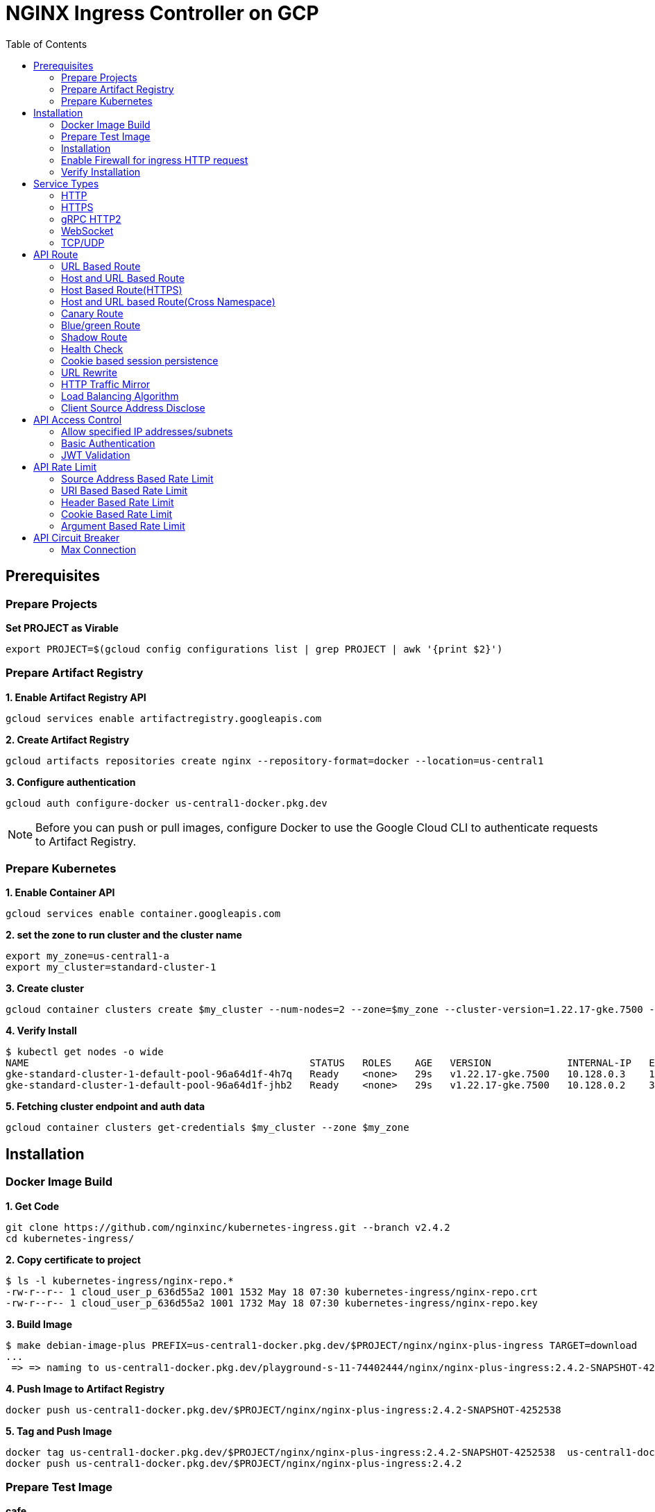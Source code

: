 = NGINX Ingress Controller on GCP
:toc: manual

== Prerequisites

=== Prepare Projects

[source, bash]
.*Set PROJECT as Virable*
----
export PROJECT=$(gcloud config configurations list | grep PROJECT | awk '{print $2}')
----

=== Prepare Artifact Registry

[source, bash]
.*1. Enable Artifact Registry API*
----
gcloud services enable artifactregistry.googleapis.com
----

[source, bash]
.*2. Create Artifact Registry*
----
gcloud artifacts repositories create nginx --repository-format=docker --location=us-central1
----

[source, bash]
.*3. Configure authentication*
----
gcloud auth configure-docker us-central1-docker.pkg.dev
----

NOTE: Before you can push or pull images, configure Docker to use the Google Cloud CLI to authenticate requests to Artifact Registry.

=== Prepare Kubernetes

[source, bash]
.*1. Enable Container API*
----
gcloud services enable container.googleapis.com
----

[source, bash]
.*2. set the zone to run cluster and the cluster name*
----
export my_zone=us-central1-a
export my_cluster=standard-cluster-1
----

[source, bash]
.*3. Create cluster*
----
gcloud container clusters create $my_cluster --num-nodes=2 --zone=$my_zone --cluster-version=1.22.17-gke.7500 --enable-ip-alias
----

[source, bash]
.*4. Verify Install*
----
$ kubectl get nodes -o wide
NAME                                                STATUS   ROLES    AGE   VERSION             INTERNAL-IP   EXTERNAL-IP       OS-IMAGE                             KERNEL-VERSION   CONTAINER-RUNTIME
gke-standard-cluster-1-default-pool-96a64d1f-4h7q   Ready    <none>   29s   v1.22.17-gke.7500   10.128.0.3    104.198.201.247   Container-Optimized OS from Google   5.10.162+        containerd://1.5.18
gke-standard-cluster-1-default-pool-96a64d1f-jhb2   Ready    <none>   29s   v1.22.17-gke.7500   10.128.0.2    34.67.181.117     Container-Optimized OS from Google   5.10.162+        containerd://1.5.18
----

[source, bash]
.*5. Fetching cluster endpoint and auth data*
----
gcloud container clusters get-credentials $my_cluster --zone $my_zone
----

== Installation

=== Docker Image Build

[source, bash]
.*1. Get Code*
----
git clone https://github.com/nginxinc/kubernetes-ingress.git --branch v2.4.2
cd kubernetes-ingress/
----

[source, bash]
.*2. Copy certificate to project*
----
$ ls -l kubernetes-ingress/nginx-repo.*
-rw-r--r-- 1 cloud_user_p_636d55a2 1001 1532 May 18 07:30 kubernetes-ingress/nginx-repo.crt
-rw-r--r-- 1 cloud_user_p_636d55a2 1001 1732 May 18 07:30 kubernetes-ingress/nginx-repo.key
----

[source, bash]
.*3. Build Image*
----
$ make debian-image-plus PREFIX=us-central1-docker.pkg.dev/$PROJECT/nginx/nginx-plus-ingress TARGET=download
...
 => => naming to us-central1-docker.pkg.dev/playground-s-11-74402444/nginx/nginx-plus-ingress:2.4.2-SNAPSHOT-4252538  
----

[source, bash]
.*4. Push Image to Artifact Registry*
----
docker push us-central1-docker.pkg.dev/$PROJECT/nginx/nginx-plus-ingress:2.4.2-SNAPSHOT-4252538 
----

[source, bash]
.*5. Tag and Push Image*
----
docker tag us-central1-docker.pkg.dev/$PROJECT/nginx/nginx-plus-ingress:2.4.2-SNAPSHOT-4252538  us-central1-docker.pkg.dev/$PROJECT/nginx/nginx-plus-ingress:2.4.2
docker push us-central1-docker.pkg.dev/$PROJECT/nginx/nginx-plus-ingress:2.4.2
----

=== Prepare Test Image

[source, bash]
.*cafe*
----
docker pull cloudadc/cafe:1.1
docker tag cloudadc/cafe:1.1 us-central1-docker.pkg.dev/$PROJECT/nginx/cafe:1.1
docker push us-central1-docker.pkg.dev/$PROJECT/nginx/cafe:1.1
----

[source, bash]
.*backend*
----
docker pull cloudadc/backend:0.1.5
docker tag cloudadc/backend:0.1.5 us-central1-docker.pkg.dev/$PROJECT/nginx/backend:0.1.5
docker push us-central1-docker.pkg.dev/$PROJECT/nginx/backend:0.1.5
----

[source, bash]
.*ttcp*
----
docker pull cloudadc/ttcp:1.14-2
docker tag cloudadc/ttcp:1.14-2 us-central1-docker.pkg.dev/$PROJECT/nginx/ttcp:1.14-2
docker push us-central1-docker.pkg.dev/$PROJECT/nginx/ttcp:1.14-2

docker pull cloudadc/ttcp:1.14-2-cli
docker tag cloudadc/ttcp:1.14-2-cli us-central1-docker.pkg.dev/$PROJECT/nginx/ttcp:1.14-2-cli
docker push us-central1-docker.pkg.dev/$PROJECT/nginx/ttcp:1.14-2-cli

docker pull cloudadc/ttcp:1.14-2-udp
docker tag cloudadc/ttcp:1.14-2-udp us-central1-docker.pkg.dev/$PROJECT/nginx/ttcp:1.14-2-udp
docker push us-central1-docker.pkg.dev/$PROJECT/nginx/ttcp:1.14-2-udp
----

=== Installation

NOTE: The installation scripts are under `kubernetes-ingress/deployments`.

[source, bash]
.*1. Configure RBAC*
----
kubectl apply -f common/ns-and-sa.yaml
kubectl apply -f rbac/rbac.yaml
----

[source, bash]
.*2. Create Common Resources*
----
kubectl apply -f common/nginx-config.yaml
kubectl apply -f common/ingress-class.yaml
----

[source, bash]
.*3. Create Custom Resources*
----
kubectl apply -f common/crds/k8s.nginx.org_virtualservers.yaml
kubectl apply -f common/crds/k8s.nginx.org_virtualserverroutes.yaml
kubectl apply -f common/crds/k8s.nginx.org_transportservers.yaml
kubectl apply -f common/crds/k8s.nginx.org_policies.yaml
kubectl apply -f common/crds/k8s.nginx.org_globalconfigurations.yaml
----

[source, bash]
.*4. Deploy the Ingress Controller*
----
kubectl apply -f daemon-set/nginx-plus-ingress.yaml 
----

NOTE: Replace the default `nginx-plus-ingress:2.4.2` to `us-central1-docker.pkg.dev/playground-s-11-74402444/nginx/nginx-plus-ingress:2.4.2`, and comment out `-default-server-tls-secret`.

=== Enable Firewall for ingress HTTP request

[source, bash]
----
gcloud compute firewall-rules create allow-external-http-80 --direction=INGRESS --priority=1000 --network=default --action=ALLOW --rules=tcp:80 --source-ranges=0.0.0.0/0
gcloud compute firewall-rules create allow-external-http-8080 --direction=INGRESS --priority=1000 --network=default --action=ALLOW --rules=tcp:8080 --source-ranges=0.0.0.0/0
gcloud compute firewall-rules create allow-external-http-8898 --direction=INGRESS --priority=1000 --network=default --action=ALLOW --rules=tcp:8898 --source-ranges=0.0.0.0/0
----

=== Verify Installation

[source, bash]
.*View the Pod is running*
----
$ kubectl get pods -n nginx-ingress
NAME                  READY   STATUS    RESTARTS   AGE
nginx-ingress-9tfqp   1/1     Running   0          38s
nginx-ingress-qqfwg   1/1     Running   0          38s
----

[source, bash]
.*Get Node IP*
----
export IP=$(kubectl get nodes -o wide --no-headers | head -n 1 | awk '{print $7}')
----

[source, bash]
.*Use Node IP to access http 80*
----
$ curl http://$IP -I
HTTP/1.1 404 Not Found
Server: nginx/1.23.2
Date: Sat, 20 May 2023 02:33:18 GMT
Content-Type: text/html
Content-Length: 153
Connection: keep-alive
----

== Service Types

=== HTTP

[source, bash]
.*App*
----
kubectl apply -f 101/app.yaml 
----

* link:101/app.yaml[101/app.yaml]

[source, bash]
.*VirtualServer*
----
kubectl apply -f 101/vs.yaml 
----

* link:101/vs.yaml[101/vs.yaml]

[source, bash]
.*Test*
----
curl -H "Host: gw101.example.com" http://$IP
----

=== HTTPS

[source, bash]
.*App*
----
kubectl apply -f 102/app.yaml
----

* link:102/app.yaml[102/app.yaml]

[source, bash]
.*VirtualServer*
----
kubectl apply -f 102/secret.yaml 
kubectl apply -f 102/vs.yaml 
----

* link:102/secret.yaml[102/secret.yaml]
* link:102/vs.yaml[102/vs.yaml]

[source, bash]
.*Test*
----
// firewall
gcloud compute firewall-rules create allow-external-https-443 --direction=INGRESS --priority=1000 --network=default --action=ALLOW --rules=tcp:443 --source-ranges=0.0.0.0/0

// access
curl -H "Host: gw102.example.com" https://$IP --insecure
----

=== gRPC HTTP2

[source, bash]
.*App*
----
kubectl apply -f 103/app.yaml 
----

* link:103/app.yaml[103/app.yaml]

[source, bash]
.*VirtualServer*
----
kubectl apply -f 103/vs.yaml 
----

* link:103/vs.yaml[103/vs.yaml]

[source, bash]
.*Test*
----
echo "ADDRESS=gw103.example.com:80" > env.list
docker run --env-file ./env.list cloudadc/grpc-go-greeting:0.1 greeter_client "kylin SONG"
----

=== WebSocket

[source, bash]
.*App*
----
kubectl apply -f 104/app.yaml 
----

* link:104/app.yaml[104/app.yaml]

[source, bash]
.*VirtualServer*
----
kubectl apply -f 104/vs.yaml 
----

* link:104/vs.yaml[104/vs.yaml]

*TEST*

1. Aceess the websocket via http://gw104.example.com/client.html in broswer.
2. Enter `ws://gw104.example.com/rlzy/websocket` as connection URL, click *Connect* Button.
3. Enter `TEXT` as message to send via websocket.

image:104/gw104.png[Image,400,150]
 
=== TCP/UDP

[source, bash]
.*App*
----
kubectl apply -f 105/dns.yaml
kubectl apply -f 105/ttcp.yaml 
----

* link:105/dns.yaml[105/dns.yaml]
* link:105/ttcp.yaml[105/ttcp.yaml]

[source, bash]
.*GlobalConfiguration*
----
kubectl apply -f 105/listeners.yaml
----

* link:105/listeners.yaml[105/listeners.yaml]

NOTE: `-global-configuration` is necessary to use GlobalConfiguration.

[source, bash]
.*TransportServer*
----
kubectl apply -f 105/transport-server-tcp.yaml 
kubectl apply -f 105/transport-server-udp.yaml 
kubectl apply -f 105/transport-server-ttcp.yaml
----

* link:105/transport-server-tcp.yaml[105/transport-server-tcp.yaml]
* link:105/transport-server-udp.yaml[105/transport-server-udp.yaml]
* link:105/transport-server-ttcp.yaml[105/transport-server-ttcp.yaml]

[source, bash]
.*Test*
----
// 1. firewall
gcloud compute firewall-rules create allow-external-dns-5353 --direction=INGRESS --priority=1000 --network=default --action=ALLOW --rules=tcp:5353,udp:5353 --source-ranges=0.0.0.0/0
gcloud compute firewall-rules create allow-external-tcp-5001 --direction=INGRESS --priority=1000 --network=default --action=ALLOW --rules=tcp:5001 --source-ranges=0.0.0.0/0

// 2. dns lookup tcp
dig @$IP -p 5353 ksoong.org +tcp

// 3. dns lookup udp
dig @$IP -p 5353 ksoong.org

// 4. ttcp
docker run --rm  cloudadc/ttcp:1.14-2-cli ttcp -t $IP
----

== API Route

=== URL Based Route

image:0001/api-route-url.png[Image,500,200]

[source, bash]
.*App*
----
kubectl apply -f 0001/app.yaml
----

* link:0001/app.yaml[0001/app.yaml]

[source, yaml]
.*VirtualServer*
----
  upstreams:
  - name: user-app
    service: user-svc
    port: 80
  - name: order-app
    service: order-svc
    port: 80
  - name: cart-app
    service: cart-svc
    port: 80
  routes:
  - path: /user
    action:
      pass: user-app
  - path: /order
    action:
      pass: order-app
  - path: /cart
    action:
      pass: cart-app
----

* link:0001/vs.yaml[0001/vs.yaml]

[source, bash]
.*Test*
----
curl -H "Host: gw0001.example.com" http://$IP/user
curl -H "Host: gw0001.example.com" http://$IP/order
curl -H "Host: gw0001.example.com" http://$IP/cart
----

=== Host and URL Based Route

image:0002/api-route-host-port.png[Image,500,200]

[source, bash]
.*App*
----
kubectl apply -f 0002/app.yaml 
----

* link:0002/app.yaml[0002/app.yaml]

[source, yaml]
.*VirtualServer*
----
  host: user.example.com
  upstreams:
  - name: user-app
    service: user-svc
    port: 80
  - name: order-app
    service: order-svc
    port: 80
  routes:
  - path: /user
    action:
      pass: user-app
  - path: /order
    action:
      pass: order-app

  host: cart.example.com
  upstreams:
  - name: cart-app
    service: cart-svc
    port: 80
  routes:
  - path: /
    action:
      pass: cart-app
----

* link:0002/vs.yaml[0002/vs.yaml]

[source, bash]
.*Test*
----
curl -H "Host: gw00021.example.com" http://$IP/user
curl -H "Host: gw00021.example.com" http://$IP/order
curl -H "Host: gw00022.example.com" http://$IP
----

=== Host Based Route(HTTPS)

image:0011/api-route-hosts-https.png[Image,500,200]

[source, bash]
.*App*
----
kubectl apply -f 0011/app.yaml 
----

* link:0011/app.yaml[0011/app.yaml]

[source, bash]
.*TransportServer*
----
  host: foo.gw0011.example.com
  upstreams:
    - name: foo-app
      service: foo-svc
      port: 8443
  action:
    pass: foo-app

  host: bar.gw0011.example.com
  upstreams:
    - name: bar-app
      service: bar-svc
      port: 8443
  action:
    pass: bar-app
----

* link:0011/ts.yaml[0011/ts.yaml]

[source, bash]
.*Test*
----
curl --resolve foo.gw0011.example.com:443:$IP https://foo.gw0011.example.com --insecure
curl --resolve bar.gw0011.example.com:443:$IP https://bar.gw0011.example.com --insecure
----

=== Host and URL based Route(Cross Namespace)

image:002/api-route-muti-tenants.png[Image,500,250]

[source, bash]
.*App*
----
kubectl apply -f 002/foo.yaml 
kubectl apply -f 002/bar.yaml 
----

* link:002/foo.yaml[002/foo.yaml]
* link:002/bar.yaml[002/bar.yaml]

[source, bash]
.*VirtualServer, VirtualServerRoute*
----
  upstreams:
  - name: user
    service: user-svc
    port: 80
  - name: order
    service: order-svc
    port: 80
  subroutes:
  - path: /foo/user
    action:
      pass: user
  - path: /foo/order
    action:
      pass: order

  upstreams:
  - name: user
    service: user-svc
    port: 80
  - name: order
    service: order-svc
    port: 80
  subroutes:
  - path: /bar/user
    action:
      pass: user
  - path: /bar/order
    action:
      pass: order

  host: gw002.example.com
  routes:
  - path: /foo
    route: gw-002-1/foo-route
  - path: /bar
    route: gw-002-2/bar-route
----
* link:002/foo-route.yaml[002/foo-route.yaml]
* link:002/bar-route.yaml[002/bar-route.yaml]
* link:002/vs.yaml[002/vs.yaml]

[source, bash]
.*Test*
----
curl -H "Host: gw002.example.com" http://$IP/foo/user
curl -H "Host: gw002.example.com" http://$IP/foo/order
curl -H "Host: gw002.example.com" http://$IP/bar/user
curl -H "Host: gw002.example.com" http://$IP/bar/order
----

=== Canary Route

image:003/api-route-canary.png[Image,500,250]

==== Ratio

[source, bash]
.*App*
----
kubectl apply -f 003/app.yaml 
----

* link:003/app.yaml[003/app.yaml]

[source, bash]
.*VirtualServer*
----
kubectl apply -f 003/vs.yaml 
----

* link:003/vs.yaml[003/vs.yaml]

[source, bash]
.*Test*
----
$ for i in {1..100} ; do curl -s -H "Host: gw003.example.com" http://$IP/foo | grep name ; done > out.log

$ cat out.log | wc -l
     100

$ cat out.log | grep v1 | wc -l
      93

$ cat out.log | grep v2 | wc -l
       7
----

==== Cookie

[source, bash]
.*App*
----
kubectl apply -f 004/app.yaml 
----

* link:004/app.yaml[004/app.yaml]

[source, bash]
.*VirtualServer*
----
kubectl apply -f 004/vs.yaml
----

* link:004/vs.yaml

[source, bash]
.*Test*
----
curl --cookie "version=v2" -H "Host: gw004.example.com" http://$IP/foo
----

==== Header

[source, bash]
.*App*
----
kubectl apply -f 005/app.yaml 
----

* link:005/app.yaml[005/app.yaml]

[source, bash]
.*VirtualServer*
----
kubectl apply -f 005/vs.yaml 
----

[source, bash]
.*Test*
----
curl -H "test: v2" -H "Host: gw005.example.com" http://$IP/foo
----

==== Argument

[source, bash]
.*App*
----
kubectl apply -f 0051/app.yaml
----

* link:0051/app.yaml[0051/app.yaml]

[source, bash]
.*VirtualServer*
----
kubectl apply -f 0051/vs.yaml 
----

[source, bash]
.*Test*
----
curl  -H "Host: gw0051.example.com" http://$IP/foo?test=v2
----

==== Source Address

[source, bash]
.*App*
----
kubectl apply -f 0052/app.yaml
----

* link:0052/app.yaml[0052/app.yaml]

[source, bash]
.*VirtualServer*
----
kubectl apply -f 0052/vs.yaml
----

* link:0052/vs.yaml[0052/vs.yaml]

[source, bash]
.*Test*
----
curl  -H "Host: gw0052.example.com" http://$IP/variables
curl  -H "Host: gw0052.example.com" http://$IP/foo
----

==== Request URI

[source, bash]
.*App*
----
kubectl apply -f 0053/app.yaml
----

* link:0053/app.yaml[0053/app.yaml]

[source, bash]
.*VirtualServer*
----
kubectl apply -f 0053/vs.yaml
----

* link:0053/vs.yaml[0053/vs.yaml]

[source, bash]
.*Test*
----
curl  -H "Host: gw0053.example.com" http://$IP/v2
----

=== Blue/green Route

image:0054/api-route-blue-green.png[Image,500,250]

[source, bash]
.*App*
----
kubectl apply -f 0054/blue.yaml 
kubectl apply -f 0054/green.yaml
----

* link:0054/blue.yaml[0054/blue.yaml]
* link:0054/green.yaml[0054/green.yaml]

[source, bash]
.*VirtualServer*
----
kubectl apply -f 0054/vs.yaml
----

* link:0054/vs.yaml[0054/vs.yaml]

[source, bash]
.*Test*
----
// access service, gateway will route to blue environment
curl -H "Host: gw0054.example.com" http://$IP

// switch to green
$ curl -X GET http://$API_IP/api/8/http/keyvals/abswitch 
{}


// access service, gateway will route to green environment
----

=== Shadow Route

image:0055/api-route-shadow.png[Image,500,250]

[source, bash]
.*App*
----
kubectl apply -f 0055/app.yaml 
----

* link:0055/app.yaml[0055/app.yaml]

[source, bash]
.*VirtualServer*
----
kubectl apply -f 0055/vs.yaml 
----

* link:0055/vs.yaml[0055/vs.yaml]

[source, bash]
.*Test*
----
curl -H "Host: gw0055.example.com" http://$IP/test
----

=== Health Check

[source, bash]
.*App*
----
kubectl apply -f 006/app.yaml
----

* link:006/app.yaml[006/app.yaml]

[source, bash]
.*VirtualServer*
----
kubectl apply -f 006/vs.yaml
----

* link:006/vs.yaml[006/vs.yaml]

[source, bash]
.*Test*
----
$ curl  -H "Host: gw006.example.com" http://$IP/foo

$ curl -s -X 'GET' http:/$IP_DA:8898//api/8/http/upstreams/vs_gw-006_vs-006_foo | jq .peers[].health_checks
{
  "checks": 18,
  "fails": 0,
  "unhealthy": 0,
  "last_passed": true
}
{
  "checks": 18,
  "fails": 0,
  "unhealthy": 0,
  "last_passed": true
}
----

=== Cookie based session persistence

[source, bash]
.*App*
----
kubectl apply -f 007/app.yaml 
----

[source, bash]
.*VirtualServer*
----
kubectl apply -f 007/vs.yaml 
----

[source, bash]
.*Test*
----
$ curl -H "Host: gw007.example.com" http://$IP/foo -v
...
< Set-Cookie: srv_id=1d26bd38d10f1410bb8bd037ce631270; expires=Sat, 20-May-23 06:07:01 GMT; max-age=3600; domain=.example.com; secure; path=/
...
        server addr: 10.8.0.17:8080

$ for i in {1..5} ; do curl -s --cookie "srv_id=1d26bd38d10f1410bb8bd037ce631270; expires=Sat, 20-May-23 06:07:01 GMT; max-age=3600; domain=.example.com; secure; path=/" -H "Host: gw007.example.com" http://$IP/foo | grep "server addr" ; done
        server addr: 10.8.0.17:8080
        server addr: 10.8.0.17:8080
        server addr: 10.8.0.17:8080
        server addr: 10.8.0.17:8080
        server addr: 10.8.0.17:8080
----

=== URL Rewrite

[source, bash]
.*App*
----
kubectl apply -f 008/app.yaml 
----

* link:008/app.yaml[008/app.yaml]

[source, bash]
.*VirtualServer*
----
kubectl apply -f 008/vs.yaml
----

* link:008/vs.yaml[008/vs.yaml]

[source, bash]
.*Test*
----
$ curl -H "Host: gw008.example.com" http://$IP/foo

            request: GET /bar HTTP/1.1
                uri: /bar
         request id: e35712c76d06bfb604a199a260812267
               host: gw008.example.com
               date: 20/May/2023:05:20:36 +0000

        server name: foo-76cb8b6858-wtn4q
        client addr: 10.8.0.16:51444
        server addr: 10.8.0.18:8080

             cookie: 
                xff: 
         user agent: curl/7.64.1
----

=== HTTP Traffic Mirror

[source, bash]
.*App*
----
kubectl apply -f 009/app.yaml
----

* link:009/app.yaml[009/app.yaml]

[source, bash]
.*VirtualServer*
----
kubectl apply -f 009/vs.yaml 
----

* link:009/vs.yaml[009/vs.yaml]

[source, bash]
.*Test*
----
$ curl -H "Host: gw009.example.com" http://$IP/foo/test/mirror

$ POD=$(kubectl get pods -n gw-009 | grep v1 | awk '{print $1}') ; kubectl logs -f $POD -n gw-009
...
10.8.0.19 - - [20/May/2023:05:45:25 +0000] "GET /foo/test/mirror HTTP/1.1" 200 437 "-" "curl/7.64.1" "111.223.104.76"

$ POD=$(kubectl get pods -n gw-009 | grep v2 | awk '{print $1}') ; kubectl logs -f $POD -n gw-009
...
10.8.0.19 - - [20/May/2023:05:45:25 +0000] "GET /mirror HTTP/1.1" 200 419 "-" "curl/7.64.1" "111.223.104.76"
----

=== Load Balancing Algorithm

[source, bash]
.*App*
----
kubectl apply -f 010/app.yaml 
----

* link:010/app.yaml[010/app.yaml]

[source, bash]
.*VirtualServer*
----
kubectl apply -f 010/vs.yaml 
----

* link:010/vs.yaml[010/vs.yaml]

[source, bash]
.*Test*
----
$ for i in {1..5} ; do curl -s -H "Host: gw010.example.com" http://$IP/test | grep "server addr" ; done
        server addr: 10.8.1.21:8080
        server addr: 10.8.0.20:8080
        server addr: 10.8.1.21:8080
        server addr: 10.8.0.20:8080
        server addr: 10.8.1.21:8080
----

=== Client Source Address Disclose

[source, bash]
.*App*
----
kubectl apply -f 011/app.yaml 
----

* link:011/app.yaml[011/app.yaml]

[source, bash]
.*VirtualServer*
----
kubectl apply -f 011/vs.yaml 
----

* link:011/vs.yaml[011/vs.yaml]

[source, bash]
.*Test*
----
$ curl -s -H "Host: gw011.example.com" http://$IP/foo 
...
    Request Headers: x-real-ip: [111.223.104.76] x-forwarded-host: [gw011.example.com] x-forwarded-proto: [http] host: [gw011.example.com] x-forwarded-port: [80] connection: [close] user-agent: [curl/7.64.1] accept: [*/*] 

$ curl -H "X-Forwarded-For: 1.1.1.1, 1.1.1.2" -H "Host: gw011.example.com" http://$IP/foo
...
    Request Headers: x-real-ip: [111.223.104.76] x-forwarded-host: [gw011.example.com] x-forwarded-proto: [http] host: [gw011.example.com] x-forwarded-port: [80] connection: [close] x-forwarded-for: [1.1.1.1,1.1.1.2] user-agent: [curl/7.64.1] accept: [*/*] 
----

== API Access Control

=== Allow specified IP addresses/subnets

[source, bash]
.*App*
----
kubectl apply -f 201/app.yaml 
----

* link:201/app.yaml[201/app.yaml]

[source, bash]
.*Policy*
----
kubectl apply -f 201/policy.yaml
----

* link:201/policy.yaml[201/policy.yaml]

[source, bash]
.*VirtualServer*
----
kubectl apply -f 201/vs.yaml 
----

* link:201/vs.yaml[201/vs.yaml]

[source, bash]
.*Test*
----
curl -H "Host: gw201.example.com" http://$IP/foo
----

=== Basic Authentication

[source, bash]
.*App*
----
kubectl apply -f 202/app.yaml
----

* link:202/app.yaml[202/app.yaml]

[source, bash]
.*Policy*
----
// 1. use https://wtools.io/generate-htpasswd-online to generate credential pair, add pairs to secret.yaml

// 2. create secret
kubectl apply -f 202/secret.yaml 

// 3. create policy
kubectl apply -f 202/policy.yaml 
----

* link:202/secret.yaml[202/secret.yaml]
* link:202/policy.yaml[202/policy.yaml]

[source, bash]
.*VirtualServer*
----
kubectl apply -f 202/vs.yaml 
----

* link:202/vs.yaml[202/vs.yaml]

[source, bash]
.*Test*
----
curl -u "admin:admin" -H "Host: gw202.example.com" http://$IP/foo
curl -u "user:user" -H "Host: gw202.example.com" http://$IP/foo
curl -u "kylin:default" -H "Host: gw202.example.com" http://$IP/foo
----

=== JWT Validation

[source, bash]
.*App*
----
kubectl apply -f 203/app.yaml
----

* link:203/app.yaml[203/app.yaml]

[source, bash]
.*Policy*
----
kubectl apply -f 203/jwk-secret.yaml 
kubectl apply -f 203/jwt.yaml 
----

* link:203/jwk-secret.yaml[203/jwk-secret.yaml]
* link:203/jwt.yaml[203/jwt.yaml]

[source, bash]
.*VirtualServer*
----
kubectl apply -f 203/vs.yaml
----

* link:203/vs.yaml[203/vs.yaml]

[source, bash]
.*Test*
----
curl -H "Host: gw203.example.com" -H "token: `cat 203/token.jwt`" http://$IP/foo 
----

== API Rate Limit

=== Source Address Based Rate Limit

[source, bash]
.*App*
----
kubectl apply -f 301/app.yaml
----

* link:301/app.yaml[301/app.yaml]

[source, bash]
.*Policy*
----
kubectl apply -f 301/policy.yaml 
----

* link:301/policy.yaml[301/policy.yaml]

[source, bash]
.*VirtualServer*
----
kubectl apply -f 301/vs.yaml
----

* link:301/vs.yaml[301/vs.yaml]

[source, bash]
.*Test*
----
for i in {1..10} ; do curl -H "Host: gw301.example.com" http://$IP -I ; done
----

=== URI Based Based Rate Limit

[source, bash]
.*App*
----
kubectl apply -f 302/app.yaml 
----

* link:302/app.yaml[302/app.yaml]

[source, bash]
.*Policy*
----
kubectl apply -f 302/policy.yaml 
----

* link:302/policy.yaml[302/policy.yaml]

[source, bash]
.*VirtualServer*
----
kubectl apply -f 302/vs.yaml
----

* link:302/vs.yaml[302/vs.yaml]

[source, bash]
.*Test*
----
for i in {1..10} ; do curl -H "Host: gw302.example.com" http://$IP/test -I ; done
for i in {1..10} ; do curl -H "Host: gw302.example.com" http://$IP/test$i -I ; done
----

=== Header Based Rate Limit

[source, bash]
.*App*
----
kubectl apply -f 303/app.yaml
----

* link:303/app.yaml[303/app.yaml]

[source, bash]
.*Policy*
----
kubectl apply -f 303/policy.yaml
----

* link:303/policy.yaml[303/policy.yaml]

[source, bash]
.*VirtualServer*
----
kubectl apply -f 303/vs.yaml
----

* link:303/vs.yaml[303/vs.yaml]

[source, bash]
.*Test*
----
for i in {1..10} ; do curl -H "Host: gw303.example.com" -H "ratelimit: 1" http://$IP/test -I ; done
----

=== Cookie Based Rate Limit

[source, bash]
.*App*
----
kubectl apply -f 304/app.yaml
----

* link:304/app.yaml[304/app.yaml]

[source, bash]
.*Policy*
----
kubectl apply -f 304/policy.yaml 
----

* link:304/policy.yaml[304/policy.yaml]

[source, bash]
.*VirtualServer*
----
kubectl apply -f 304/vs.yaml
----

* link:304/vs.yaml[304/vs.yaml]

[source, bash]
.*Test*
----
for i in {1..10} ; do curl -H "Host: gw304.example.com"  --cookie "ratelimit=1" http://$IP/test -I ; done
----

=== Argument Based Rate Limit

[source, bash]
.*App*
----
kubectl apply -f 305/app.yaml
----

* link:305/app.yaml[305/app.yaml]

[source, bash]
.*Policy*
----
kubectl apply -f 305/policy.yaml
----

* link:305/policy.yaml[305/policy.yaml]

[source, bash]
.*VirtualServer*
----
kubectl apply -f 305/vs.yaml 
----

* link:305/vs.yaml[305/vs.yaml]

[source, bash]
.*Test*
----
for i in {1..10} ; do curl -H "Host: gw305.example.com" "http://$IP/test?ratelimit=1" -I ; done
----

== API Circuit Breaker

=== Max Connection 

[source, bash]
.*App*
----

----

[source, bash]
.*Policy*
----

----

[source, bash]
.*VirtualServer*
----

----

[source, bash]
.*Test*
----

----
